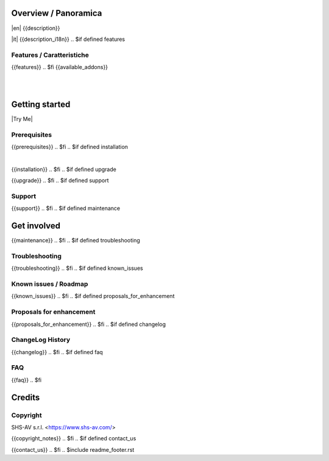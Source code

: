 .. $include readme_header.rst

Overview / Panoramica
=====================

|en| {{description}}

|it| {{description_i18n}}
.. $if defined features

Features / Caratteristiche
--------------------------

{{features}}
.. $fi
{{available_addons}}

|
|

Getting started
===============

|Try Me|

.. $if defined prerequisites

Prerequisites
-------------

{{prerequisites}}
.. $fi
.. $if defined installation

|

{{installation}}
.. $fi
.. $if defined upgrade


{{upgrade}}
.. $fi
.. $if defined support

Support
-------

{{support}}
.. $fi
.. $if defined maintenance


Get involved
============

{{maintenance}}
.. $fi
.. $if defined troubleshooting

Troubleshooting
---------------

{{troubleshooting}}
.. $fi
.. $if defined known_issues

Known issues / Roadmap
----------------------

{{known_issues}}
.. $fi
.. $if defined proposals_for_enhancement

Proposals for enhancement
--------------------------

{{proposals_for_enhancement}}
.. $fi
.. $if defined changelog

ChangeLog History
-----------------

{{changelog}}
.. $fi
.. $if defined faq

FAQ
---

{{faq}}
.. $fi

Credits
=======

Copyright
---------

SHS-AV s.r.l. <https://www.shs-av.com/>

.. $if defined copyright_notes

{{copyright_notes}}
.. $fi
.. $if defined contact_us

{{contact_us}}
.. $fi
.. $include readme_footer.rst

